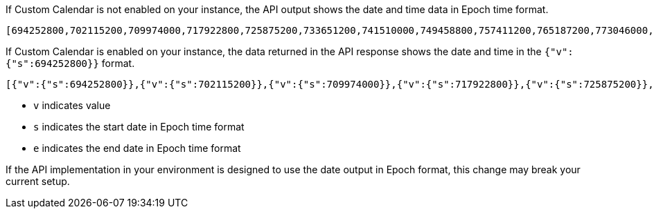 
If Custom Calendar is not enabled on your instance, the API output shows the date and time data in Epoch time format.
----
[694252800,702115200,709974000,717922800,725875200,733651200,741510000,749458800,757411200,765187200,773046000,780994800,788947200,796723200,804582000,812530800,820483200,828345600,836204400,844153200,852105600,859881600,867740400,875689200,883641600,891417600,899276400,907225200]
----

If Custom Calendar is enabled on your instance, the data returned in the API response shows the date and time in the `{"v":{"s":694252800}}` format.
----
[{"v":{"s":694252800}},{"v":{"s":702115200}},{"v":{"s":709974000}},{"v":{"s":717922800}},{"v":{"s":725875200}},{"v":{"s":733651200}},{"v":{"s":741510000}},{"v":{"s":749458800}},{"v":{"s":757411200}},{"v":{"s":765187200}},{"v":{"s":773046000}},{"v":{"s":780994800}},{"v":{"s":788947200}},{"v":{"s":796723200}},{"v":{"s":804582000}},{"v":{"s":812530800}},{"v":{"s":820483200}},{"v":{"s":828345600}},{"v":{"s":836204400}},{"v":{"s":844153200}},{"v":{"s":852105600}},{"v":{"s":859881600}},{"v":{"s":867740400}},{"v":{"s":875689200}},{"v":{"s":883641600}},{"v":{"s":891417600}},{"v":{"s":899276400}},{"v":{"s":907225200}}]
----

* `v` indicates value
* `s` indicates the start date in Epoch time format
* `e` indicates the end date in Epoch time format

If the API implementation in your environment is designed to use the date output in Epoch format, this change may break your current setup.